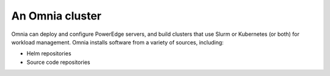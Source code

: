 An Omnia cluster
==================

Omnia can deploy and configure PowerEdge servers, and build clusters that use Slurm or Kubernetes (or both) for workload management. Omnia installs software from a variety of sources, including:

* Helm repositories
* Source code repositories

.. csv-table:: Components of an Omnia cluster
   :file: ../Tables/Omnia_nodes.csv
   :header-rows: 1
   :keepspace: